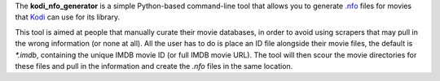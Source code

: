 The **kodi_nfo_generator** is a simple Python-based command-line
tool that allows you to generate `.nfo <https://kodi.wiki/view/NFO_files/Movies>`_ 
files for movies that `Kodi <https://kodi.tv/>`_ can use for its library.

This tool is aimed at people that manually curate their movie databases, in order
to avoid using scrapers that may pull in the wrong information (or none at all).
All the user has to do is place an ID file alongside their movie files,
the default is `*.imdb`, containing the unique IMDB movie ID (or full IMDB movie URL).
The tool will then scour the movie directories for these files and pull in the
information and create the `.nfo` files in the same location.
